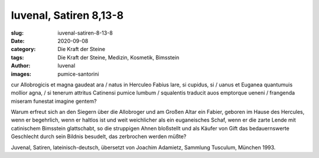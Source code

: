 Iuvenal, Satiren 8,13-8
=======================

:slug: iuvenal-satiren-8-13-8
:date: 2020-09-08
:category: Die Kraft der Steine
:tags: Die Kraft der Steine, Medizin, Kosmetik, Bimsstein
:author: Iuvenal
:images: pumice-santorini

.. class:: original

    cur Allobrogicis et magna gaudeat ara / natus in Herculeo Fabius lare, si cupidus, si / uanus et Euganea quantumuis mollior agna, / si tenerum attritus Catinensi pumice lumbum / squalentis traducit auos emptorque ueneni / frangenda miseram funestat imagine gentem?

.. class:: translation

    Warum erfreut sich an den Siegern über die Allobroger und am Großen Altar ein Fabier, geboren im Hause des Hercules, wenn er begehrlich, wenn er haltlos ist und weit weichlicher als ein euganeisches Schaf, wenn er die zarte Lende mit catinischem Bimsstein glattschabt, so die struppigen Ahnen bloßstellt und als Käufer von Gift das bedauernswerte Geschlecht durch sein Bildnis besudelt, das zerbrochen werden müßte?

.. class:: translation-source

    Juvenal, Satiren, lateinisch-deutsch, übersetzt von Joachim Adamietz, Sammlung Tusculum, München 1993.

